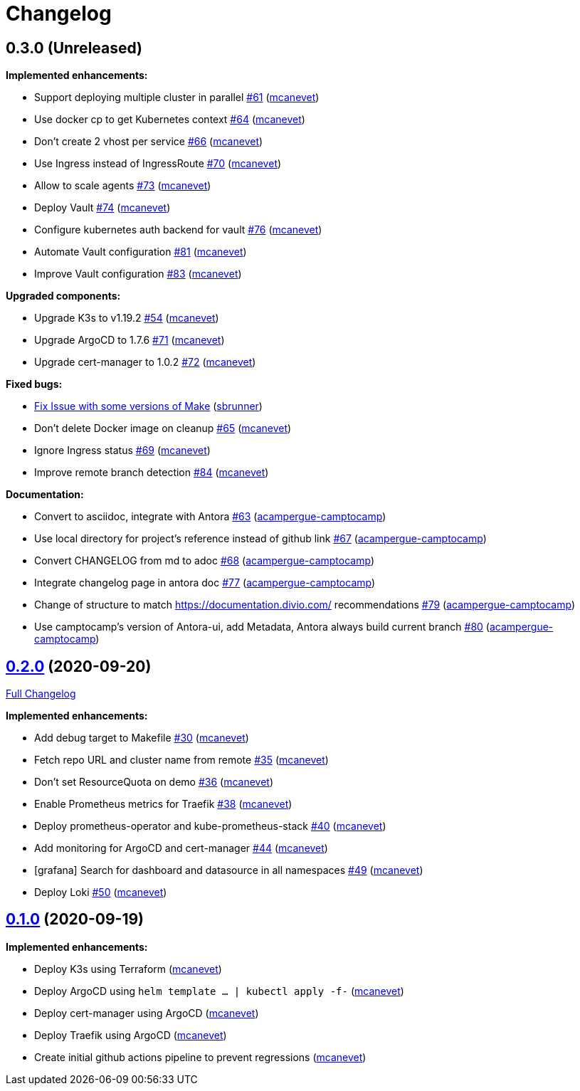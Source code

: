 = Changelog

== 0.3.0 (Unreleased)

*Implemented enhancements:*

* Support deploying multiple cluster in parallel https://github.com/camptocamp/k8s-demo/pull/61[#61] (https://github.com/mcanevet[mcanevet])
* Use docker cp to get Kubernetes context https://github.com/camptocamp/k8s-demo/pull/64[#64] (https://github.com/mcanevet[mcanevet])
* Don’t create 2 vhost per service https://github.com/camptocamp/k8s-demo/pull/66[#66] (https://github.com/mcanevet[mcanevet])
* Use Ingress instead of IngressRoute https://github.com/camptocamp/k8s-demo/pull/70[#70] (https://github.com/mcanevet[mcanevet])
* Allow to scale agents https://github.com/camptocamp/k8s-demo/pull/73[#73] (https://github.com/mcanevet[mcanevet])
* Deploy Vault https://github.com/camptocamp/k8s-demo/pull/74[#74] (https://github.com/mcanevet[mcanevet])
* Configure kubernetes auth backend for vault https://github.com/camptocamp/k8s-demo/pull/76[#76] (https://github.com/mcanevet[mcanevet])
* Automate Vault configuration https://github.com/camptocamp/k8s-demo/pull/81[#81] (https://github.com/mcanevet[mcanevet])
* Improve Vault configuration https://github.com/camptocamp/k8s-demo/pull/83[#83] (https://github.com/mcanevet[mcanevet])

*Upgraded components:*

* Upgrade K3s to v1.19.2 https://github.com/camptocamp/k8s-demo/pull/54[#54] (https://github.com/mcanevet[mcanevet])
* Upgrade ArgoCD to 1.7.6 https://github.com/camptocamp/k8s-demo/pull/71[#71] (https://github.com/mcanevet[mcanevet])
* Upgrade cert-manager to 1.0.2 https://github.com/camptocamp/k8s-demo/pull/72[#72] (https://github.com/mcanevet[mcanevet])

*Fixed bugs:*

* https://github.com/camptocamp/k8s-demo/commit/1a1d0a02343b80e7aa81e8a746c8037c25531839[Fix Issue with some versions of Make] (https://github.com/sbrunner[sbrunner])
* Don’t delete Docker image on cleanup https://github.com/camptocamp/k8s-demo/pull/65[#65] (https://github.com/mcanevet[mcanevet])
* Ignore Ingress status https://github.com/camptocamp/k8s-demo/pull/69[#69] (https://github.com/mcanevet[mcanevet])
* Improve remote branch detection https://github.com/camptocamp/k8s-demo/pull/84[#84] (https://github.com/mcanevet[mcanevet])

*Documentation:*

* Convert to asciidoc, integrate with Antora https://github.com/camptocamp/k8s-demo/pull/63[#63] (https://github.com/acampergue-camptocamp[acampergue-camptocamp])
* Use local directory for project's reference instead of github link https://github.com/camptocamp/k8s-demo/pull/67[#67] (https://github.com/acampergue-camptocamp[acampergue-camptocamp])
* Convert CHANGELOG from md to adoc https://github.com/camptocamp/k8s-demo/pull/68[#68] (https://github.com/acampergue-camptocamp[acampergue-camptocamp])
* Integrate changelog page in antora doc https://github.com/camptocamp/k8s-demo/pull/77[#77] (https://github.com/acampergue-camptocamp[acampergue-camptocamp])
* Change of structure to match https://documentation.divio.com/ recommendations https://github.com/camptocamp/k8s-demo/pull/79[#79] (https://github.com/acampergue-camptocamp[acampergue-camptocamp])
* Use camptocamp's version of Antora-ui, add Metadata, Antora always build current branch https://github.com/camptocamp/k8s-demo/pull/80[#80] (https://github.com/acampergue-camptocamp[acampergue-camptocamp])

== https://github.com/camptocamp/k8s-demo/tree/0.2.0[0.2.0] (2020-09-20)

https://github.com/camptocamp/k8s-demo/compare/0.1.0...0.2.0[Full Changelog]

*Implemented enhancements:*

* Add debug target to Makefile https://github.com/camptocamp/k8s-demo/pull/30[#30] (https://github.com/mcanevet[mcanevet])
* Fetch repo URL and cluster name from remote https://github.com/camptocamp/k8s-demo/pull/35[#35] (https://github.com/mcanevet[mcanevet])
* Don’t set ResourceQuota on demo https://github.com/camptocamp/k8s-demo/pull/36[#36] (https://github.com/mcanevet[mcanevet])
* Enable Prometheus metrics for Traefik https://github.com/camptocamp/k8s-demo/pull/38[#38] (https://github.com/mcanevet[mcanevet])
* Deploy prometheus-operator and kube-prometheus-stack https://github.com/camptocamp/k8s-demo/pull/40[#40] (https://github.com/mcanevet[mcanevet])
* Add monitoring for ArgoCD and cert-manager https://github.com/camptocamp/k8s-demo/pull/44[#44] (https://github.com/mcanevet[mcanevet])
* [grafana] Search for dashboard and datasource in all namespaces https://github.com/camptocamp/k8s-demo/pull/49[#49] (https://github.com/mcanevet[mcanevet])
* Deploy Loki https://github.com/camptocamp/k8s-demo/pull/50[#50] (https://github.com/mcanevet[mcanevet])

== https://github.com/camptocamp/k8s-demo/tree/0.1.0[0.1.0] (2020-09-19)

*Implemented enhancements:*

* Deploy K3s using Terraform (https://github.com/mcanevet[mcanevet])
* Deploy ArgoCD using `helm template ... | kubectl apply -f-` (https://github.com/mcanevet[mcanevet])
* Deploy cert-manager using ArgoCD (https://github.com/mcanevet[mcanevet])
* Deploy Traefik using ArgoCD (https://github.com/mcanevet[mcanevet])
* Create initial github actions pipeline to prevent regressions (https://github.com/mcanevet[mcanevet])
